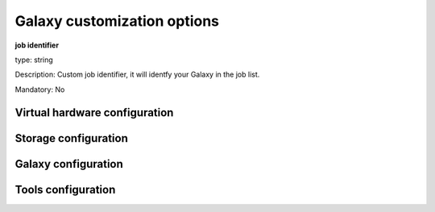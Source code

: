 Galaxy customization options
============================

**job identifier**

type: string

Description: Custom job identifier, it will identfy your Galaxy in the job list.

Mandatory: No

Virtual hardware configuration
------------------------------




Storage configuration
---------------------

Galaxy configuration
--------------------

Tools configuration
-------------------

